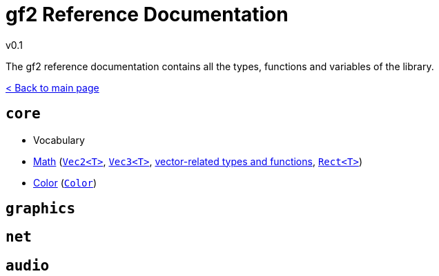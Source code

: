 = gf2 Reference Documentation
v0.1
:homepage: https://gamedevframework.github.io/
:stem: latexmath
:source-highlighter: rouge
:source-language: c++
:rouge-style: thankful_eyes
:sectanchors:
:xrefstyle: full
:nofooter:
:docinfo: shared-head
:icons: font

The gf2 reference documentation contains all the types, functions and variables of the library.

xref:index.adoc[< Back to main page]

== `core`

- Vocabulary
- xref:core_math.adoc[Math] (xref:Vec2.adoc[`Vec2<T>`], xref:Vec3.adoc[`Vec3<T>`], xref:core_vec.adoc[vector-related types and functions], xref:Rect.adoc[`Rect<T>`])
- xref:core_color.adoc[Color] (xref:Color.adoc[`Color`])

== `graphics`

== `net`

== `audio`
